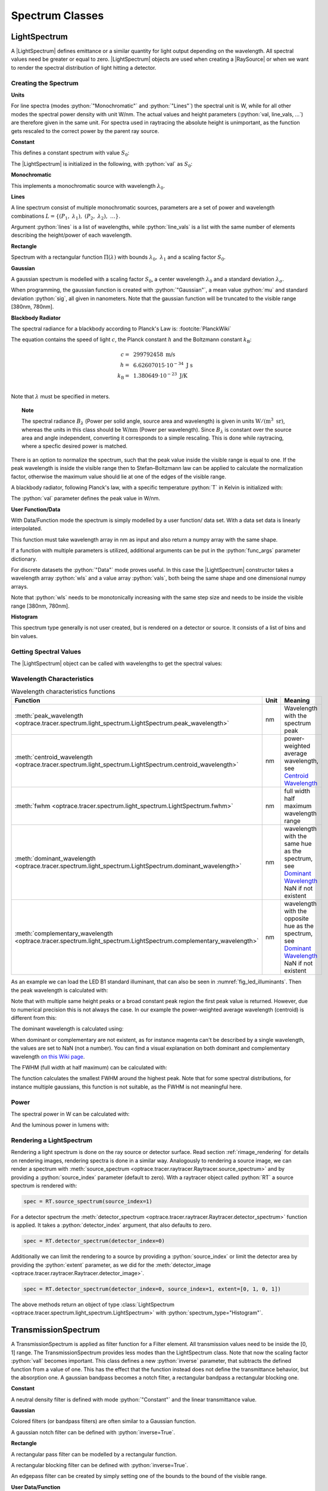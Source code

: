 .. _usage_spectrum:

Spectrum Classes
--------------------------------------------------

.. role:: python(code)
  :language: python
  :class: highlight

.. testsetup:: *

   import optrace as ot
   import numpy as np


.. |LightSpectrum| replace:: :class:`LightSpectrum <optrace.tracer.spectrum.light_spectrum.LightSpectrum>`
.. |Spectrum| replace:: :class:`Spectrum <optrace.tracer.spectrum.spectrum.Spectrum>`
.. |TransmissionSpectrum| replace:: :class:`TransmissionSpectrum <optrace.tracer.spectrum.transmission_spectrum.TransmissionSpectrum>`
.. |RaySource| replace:: :class:`RaySource <optrace.tracer.geometry.ray_source.RaySource>`
   
LightSpectrum
______________________

A |LightSpectrum| defines emittance or a similar quantity for light output depending on the wavelength. All spectral values need be greater or equal to zero.
|LightSpectrum| objects are used when creating a |RaySource| or when we want to render the spectral distribution of light hitting a detector.

Creating the Spectrum
#########################


**Units**

For line spectra (modes :python:`"Monochromatic"` and :python:`"Lines"`) the spectral unit is W, while for all other modes the spectral power density with unit W/nm.
The actual values and height parameters (:python:`val, line_vals, ...`) are therefore given in the same unit.
For spectra used in raytracing the absolute height is unimportant, as the function gets rescaled to the correct power by the parent ray source.

**Constant**

This defines a constant spectrum with value :math:`S_0`:

.. math::
   S(\lambda) = S_0
   :label: eq_spectrum_const

The |LightSpectrum| is initialized in the following, with :python:`val` as :math:`S_0`:

.. testcode::
    
   spec = ot.LightSpectrum("Constant", val=12.3)

**Monochromatic**

This implements a monochromatic source with wavelength :math:`\lambda_0`.

.. math::
   S(\lambda) = S_0\, \delta(\lambda - \lambda_0)
   :label: eq_spectrum_mono

.. testcode::
    
   spec = ot.LightSpectrum("Monochromatic", wl=423.56, val=3)

**Lines**

A line spectrum consist of multiple monochromatic sources, parameters are a set of power and wavelength combinations :math:`L=\left\{(P_1,~\lambda_1),~(P_2,~\lambda_2),~\dots\right\}`.

.. math::
   S(\lambda) = \sum_{(S_i, ~\lambda_i) \in L}  S_i \, \delta(\lambda - \lambda_i)
   :label: eq_spectrum_lines

Argument :python:`lines` is a list of wavelengths, while :python:`line_vals` is a list with the same number of elements describing the height/power of each wavelength.

.. testcode::

   spec = ot.LightSpectrum("Lines", lines=[458, 523, 729.6], line_vals=[0.5, 0.2, 0.1])


**Rectangle**

Spectrum with a rectangular function :math:`\Pi(\lambda)` with bounds :math:`\lambda_0,~\lambda_1` and a scaling factor :math:`S_0`.

.. math::
   S(\lambda) = S_0\, \Pi_{[\lambda_0,~\lambda_1]}(\lambda)
   :label: eq_spectrum_rect

.. testcode::
    
   spec = ot.LightSpectrum("Rectangle", wl0=520, wl1=689, val=0.15)


**Gaussian**

A gaussian spectrum is modelled with a scaling factor :math:`S_0`, a center wavelength :math:`\lambda_0` and a standard deviation :math:`\lambda_\sigma`.

.. math::
   S(\lambda) = S_0 \exp \left( -\frac{\left(\lambda - \lambda_0\right)^2}{2 \lambda^2_\sigma}\right)
   :label: eq_spectrum_gauss

When programming, the gaussian function is created with :python:`"Gaussian"`, a mean value :python:`mu` and standard deviation :python:`sig`, all given in nanometers.
Note that the gaussian function will be truncated to the visible range [380nm, 780nm].

.. testcode::
    
   spec = ot.LightSpectrum("Gaussian", mu=478, sig=23.5, val=0.89)


**Blackbody Radiator**


The spectral radiance for a blackbody according to Planck's Law is: :footcite:`PlanckWiki`

.. math::
   B_\lambda (\lambda, ~T) = \frac{2 h c^2}{\lambda^5} \frac{1}{\exp\left(\frac{h  c } {\lambda k_\text{B}  T}\right) - 1}
   :label: planck_radiator

The equation contains the speed of light :math:`c`, the Planck constant :math:`h` and the Boltzmann constant :math:`k_\text{B}`:

.. math::
   c =&~ 299792458 ~\text{m/s}\\
   h =&~ 6.62607015\cdot 10^{-34} ~\text{J s}\\
   k_\text{B} =&~ 1.380649 \cdot 10^{-23} ~\text{J/K}\\

Note that :math:`\lambda` must be specified in meters.


.. topic:: Note

   The spectral radiance :math:`B_\lambda` (Power per solid angle, source area and wavelength) is given in units :math:`\text{W}/(\text{m}^3~\text{sr})`, whereas the units in this class should be :math:`\text{W/nm}` (Power per wavelength). Since :math:`B_\lambda` is constant over the source area and angle independent, converting it corresponds to a simple rescaling. 
   This is done while raytracing, where a specfic desired power is matched.


There is an option to normalize the spectrum, such that the peak value inside the visible range is equal to one.
If the peak wavelength is inside the visible range then to Stefan–Boltzmann law can be applied to calculate the normalization factor, otherwise the maximum value should lie at one of the edges of the visible range.

A blackbody radiator, following Planck's law, with a specific temperature :python:`T` in Kelvin is initialized with:

.. testcode::
    
   spec = ot.LightSpectrum("Blackbody", T=3890, val=2)

The :python:`val` parameter defines the peak value in W/nm.

**User Function/Data**

With Data/Function mode the spectrum is simply modelled by a user function/ data set. With a data set data is linearly interpolated.

.. math::
   S(\lambda) = S_F(\lambda)
   :label: eq_spectrum_user

This function must take wavelength array in nm as input and also return a numpy array with the same shape.

.. testcode::
    
   spec = ot.LightSpectrum("Function", func=lambda wl: np.arctan(wl - 520)**2)


If a function with multiple parameters is utilized, additional arguments can be put in the :python:`func_args` parameter dictionary.

.. testcode::
    
   spec = ot.LightSpectrum("Function", func=lambda wl, c: np.arctan(wl - c)**2, func_args=dict(c=489))

For discrete datasets the :python:`"Data"` mode proves useful. In this case the |LightSpectrum| constructor takes a wavelength array :python:`wls` and a value array :python:`vals`, both being the same shape and one dimensional numpy arrays.

.. testcode::
    
   wls = np.linspace(450, 600, 100)
   vals = np.cos(wls/500)

   spec = ot.LightSpectrum("Data", wls=wls, vals=vals)

Note that :python:`wls` needs to be monotonically increasing with the same step size and needs to be inside the visible range [380nm, 780nm].


**Histogram**

This spectrum type generally is not user created, but is rendered on a detector or source. It consists of a list of bins and bin values.

Getting Spectral Values
#########################

The |LightSpectrum| object can be called with wavelengths to get the spectral values:

.. doctest::

   >>> wl = np.linspace(400, 500, 5)
   >>> spec(wl)
   array([0.        , 0.        , 0.62160997, 0.58168242, 0.54030231])


Wavelength Characteristics
###############################


.. list-table:: Wavelength characteristics functions
   :widths: 120 50 250
   :header-rows: 1
   :align: center
   
   * - Function
     - Unit
     - Meaning
   * - :meth:`peak_wavelength <optrace.tracer.spectrum.light_spectrum.LightSpectrum.peak_wavelength>`
     - nm
     - Wavelength with the spectrum peak
   * - :meth:`centroid_wavelength <optrace.tracer.spectrum.light_spectrum.LightSpectrum.centroid_wavelength>`
     - nm
     - power-weighted average wavelength, see `Centroid Wavelength <https://en.wikipedia.org/wiki/Spectral_centroid>`__
   * - :meth:`fwhm <optrace.tracer.spectrum.light_spectrum.LightSpectrum.fwhm>`
     - nm
     - full width half maximum wavelength range
   * - :meth:`dominant_wavelength <optrace.tracer.spectrum.light_spectrum.LightSpectrum.dominant_wavelength>`
     - nm
     - | wavelength with the same hue as the spectrum, see `Dominant Wavelength <https://en.wikipedia.org/wiki/Dominant_wavelength>`__
       | NaN if not existent
   * - :meth:`complementary_wavelength <optrace.tracer.spectrum.light_spectrum.LightSpectrum.complementary_wavelength>`
     - nm
     - | wavelength with the opposite hue as the spectrum, see `Dominant Wavelength <https://en.wikipedia.org/wiki/Dominant_wavelength>`__
       | NaN if not existent

As an example we can load the LED B1 standard illuminant, that can also be seen in :numref:`fig_led_illuminants`.
Then the peak wavelength is calculated with:

.. doctest::

   >>> spec = ot.presets.light_spectrum.led_b1
   >>> spec.peak_wavelength()
   605.00225...

Note that with multiple same height peaks or a broad constant peak region the first peak value is returned. However, due to numerical precision this is not always the case.
In our example the power-weighted average wavelength (centroid) is different from this:

.. doctest::

   >>> spec.centroid_wavelength()
   592.39585...

The dominant wavelength is calculated using:

.. doctest::

   >>> spec.dominant_wavelength()
   584.75088...

When dominant or complementary are not existent, as for instance magenta can't be described by a single wavelength, the values are set to NaN (not a number).
You can find a visual explanation on both dominant and complementary wavelength `on this Wiki page <https://en.wikipedia.org/wiki/Dominant_wavelength>`__.

The FWHM (full width at half maximum) can be calculated with:

.. doctest::

   >>> spec.fwhm()
   129.18529...


The function calculates the smallest FWHM around the highest peak. Note that for some spectral distributions, for instance multiple gaussians, this function is not suitable, as the FWHM is not meaningful here.


Power
#############

The spectral power in W can be calculated with:

.. doctest::

   >>> spec.power()
   3206.9749...

And the luminous power in lumens with:

.. doctest::

   >>> spec.luminous_power()
   999886.86...


Rendering a LightSpectrum
#################################

Rendering a light spectrum is  done on the ray source or detector surface.
Read section :ref:`rimage_rendering` for details on rendering images, rendering spectra is done in a similar way.
Analogously to rendering a source image, we can render a spectrum with :meth:`source_spectrum <optrace.tracer.raytracer.Raytracer.source_spectrum>` and by providing a :python:`source_index` parameter (default to zero).
With a raytracer object called :python:`RT` a source spectrum is rendered with:

.. code-block:: python

   spec = RT.source_spectrum(source_index=1)

For a detector spectrum the :meth:`detector_spectrum <optrace.tracer.raytracer.Raytracer.detector_spectrum>` function is applied. It takes a :python:`detector_index` argument, that also defaults to zero.

.. code-block:: python

   spec = RT.detector_spectrum(detector_index=0)

Additionally we can limit the rendering to a source by providing a :python:`source_index` or limit the detector area by providing the :python:`extent` parameter, as we did for the :meth:`detector_image <optrace.tracer.raytracer.Raytracer.detector_image>`.

.. code-block:: python

   spec = RT.detector_spectrum(detector_index=0, source_index=1, extent=[0, 1, 0, 1])

The above methods return an object of type :class:`LightSpectrum <optrace.tracer.spectrum.light_spectrum.LightSpectrum>` with :python:`spectrum_type="Histogram"`.

TransmissionSpectrum
______________________

A TransmissionSpectrum is applied as filter function for a Filter element. All transmission values need to be inside the [0, 1] range.
The TransmissionSpectrum provides less modes than the LightSpectrum class. Note that now the scaling factor :python:`vall` becomes important.
This class defines a new :python:`inverse` parameter, that subtracts the defined function from a value of one. This has the effect that the function instead does not define the transmittance behavior, but the absorption one. A gaussian bandpass becomes a notch filter, a rectangular bandpass a rectangular blocking one.

**Constant**

A neutral density filter is defined with mode :python:`"Constant"` and the linear transmittance value.

.. testcode::
    
   spec = ot.TransmissionSpectrum("Constant", val=0.5)

**Gaussian**

Colored filters (or bandpass filters) are often similar to a Gaussian function.

.. testcode::
    
   spec = ot.TransmissionSpectrum("Gaussian", mu=550, sig=30, val=1)

A gaussian notch filter can be defined with :python:`inverse=True`.

.. testcode::
    
   spec = ot.TransmissionSpectrum("Gaussian", mu=550, sig=30, val=1, inverse=True)

**Rectangle**

A rectangular pass filter can be modelled by a rectangular function.

.. testcode::
    
   spec = ot.TransmissionSpectrum("Rectangle", wl0=500, wl1=650, val=0.1)

A rectangular blocking filter can be defined with :python:`inverse=True`.

.. testcode::
    
   spec = ot.TransmissionSpectrum("Rectangle", wl0=500, wl1=650, inverse=True)

An edgepass filter can be created by simply setting one of the bounds to the bound of the visible range.

.. testcode::
    
   spec = ot.TransmissionSpectrum("Rectangle", wl0=500, wl1=780)


**User Data/Function**

Creating a |TransmissionSpectrum| with discrete data or a user function works exactly like for the |LightSpectrum|, however all function/data values need to be inside range [0, 1].

**Getting Spectral Values**

As for the |LightSpectrum| object we can get the spectral values with:

.. doctest::

   >>> wl = np.linspace(400, 550, 5)
   >>> spec(wl)
   array([0., 0., 0., 1., 1.])

Spectrum
______________________

|Spectrum| is the parent class of both |LightSpectrum|, |TransmissionSpectrum|. It defines the following modes: :python:`"Monochromatic", "Rectangle", "List", "Function", "Data", "Gaussian", "Constant"`. Compared to |LightSpectrum| only modes :python:`"Histogram"` and :python:`"Blackbody"` are missing.
Generally the |Spectrum| class is not used by the user. But for instance the color matching functions  :python:`ot.presets.spectrum.x, ot.presets.spectrum.y, ot.presets.spectrum.z` are objects of this class.


Plotting
________________

See :ref:`spectrum_plots`.


.. _spectral_lines:

Spectral Lines Presets
______________________

optrace has some spectral wavelength lines defined in its presets.
While there are many such lines, only those relevant for the calculation of the Abbe number are built-in.

.. list-table:: Fraunhofer lines commonly used for Abbe number determination :footcite:`AbbeWiki`
   :widths: 70 70 70 70
   :header-rows: 1
   :align: center
   
   * - Name
     - | Wavelength 
       | in nm
     - Element
     - Color
   * - h
     - 404.6561
     - Hg
     - violet
   * - g
     - 435.8343
     - Hg
     - blue
   * - F'
     - 479.9914
     - Cd
     - blue
   * - F
     - 486.1327
     - H
     - blue
   * - e
     - 546.0740
     - Hg
     - green
   * - d
     - 587.5618
     - He
     - yellow
   * - D
     - 589.2938
     - Na
     - yellow
   * - C'
     - 643.8469
     - Cd
     - red
   * - C
     - 656.272
     - H
     - red
   * - r
     - 706.5188
     - He
     - red
   * - A'
     - 768.2
     - K
     - IR-A

Due to limitations in python variable names, the presets with a trailing apostrophe are instead named with an trailing underscore, for instance F' is named :python:`F_`.

.. doctest::
    
   >>> ot.presets.spectral_lines.F_
   479.9914

The most common wavelength combinations for Abbe numbers are FdC, FDC, FeC and F'eC'.

.. doctest::
    
   >>> ot.presets.spectral_lines.F_eC_
   [479.9914, 546.074, 643.8469]

In the next table the dominant wavelengths of the sRGB primaries can be found. The dominant wavelength is the wavelength that produces a color with the same hue as the reference color.
The scaling factors are dimensioned such that the sum of these three monochromatic light sources produces sRGB-white.

.. list-table:: Dominant wavelengths of sRGB primaries. Own work. 
   :widths: 70 70 70
   :header-rows: 1
   :align: center
   
   * - Name
     - | Wavelength 
       | in nm
     - Scaling Factor
   * - R
     - 611.2826
     - 0.5745000
   * - G
     - 549.1321
     - 0.5985758
   * - B
     - 464.3118
     - 0.3895581

These wavelengths prove useful when trying to simulate color mixing.

.. doctest::
    
   >>> ot.presets.spectral_lines.rgb
   [464.3118, 549.1321, 611.2826]

Spectrum Presets
______________________


Below you can find some predefined presets for |Spectrum| and |LightSpectrum|.

.. list-table::
   :widths: 500 500
   :class: table-borderless

   * - .. figure:: ../images/Standard_illuminants.svg
          :width: 500
          :align: center
          :class: dark-light
          
          CIE standard illuminants. Available as ``ot.presets.light_spectrum.<name>`` with ``a, d50, ...`` as ``<name>``

     - .. figure:: ../images/LED_illuminants.svg
          :width: 500
          :align: center
          :class: dark-light
           
          CIE standard illuminants LED series. Available as ``ot.presets.light_spectrum.<name>`` with ``led_b1, led_b2, ...`` as ``<name>``
           
   * - .. _fig_led_illuminants:

       .. figure:: ../images/Fluor_illuminants.svg
          :width: 500
          :align: center
          :class: dark-light
         
          CIE standard illuminants Fluorescent series. Available as ``ot.presets.light_spectrum.<name>`` with ``fl2, fl7, ...`` as ``<name>``

     - .. figure:: ../images/srgb_spectrum.svg
          :width: 500
          :align: center
          :class: dark-light
         
          Possible sRGB primary spectra.
          Available as ``ot.presets.light_spectrum.<name>`` with ``srgb_r, srgb_g, ...`` as ``<name>``

   * - .. figure:: ../images/cie_cmf.svg
          :width: 500
          :align: center
          :class: dark-light
         
          CIE color matching functions.
          Available as ``ot.presets.spectrum.<name>`` with ``x, y, z`` as ``<name>``
     
     - 
  

Other presets include spectra from spectral lines combination in :numref:`spectral_lines`. Namely :python:`ot.presets.light_spectrum.<name>` with :python:`FdC, FDC, FeC, F_eC_, rgb` as :python:`<name>`.


------------

**References**

.. footbibliography::


